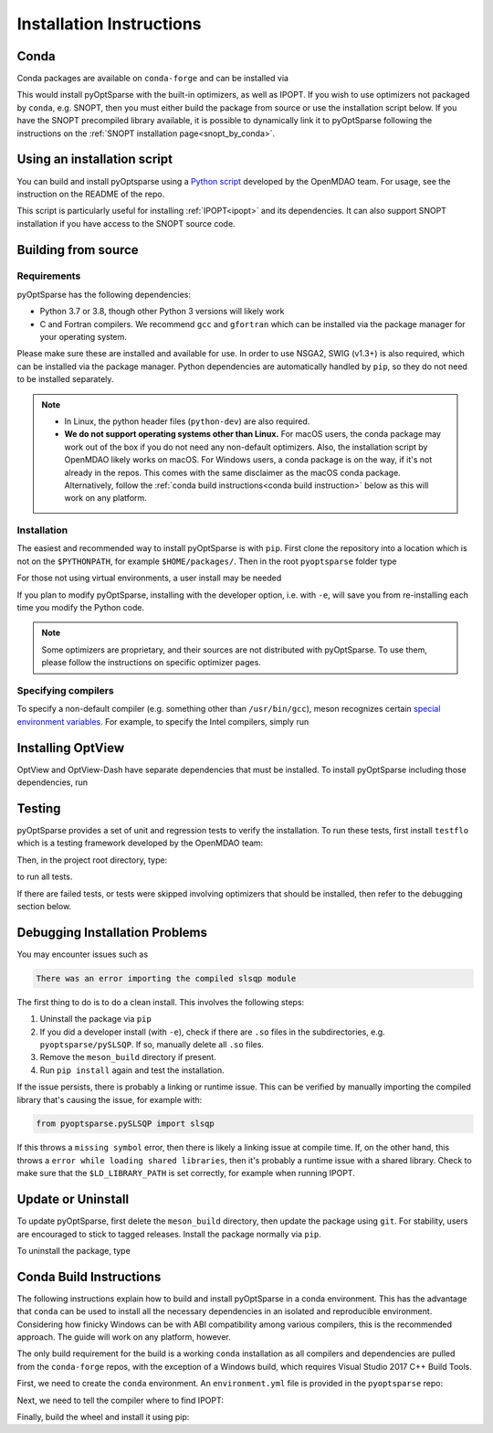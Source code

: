 .. _install:

Installation Instructions
=========================

Conda
-----
Conda packages are available on ``conda-forge`` and can be installed via

.. prompt:: bash

  conda install -c conda-forge pyoptsparse

This would install pyOptSparse with the built-in optimizers, as well as IPOPT.
If you wish to use optimizers not packaged by ``conda``, e.g. SNOPT, then you must either build the package from source or use the installation script below.
If you have the SNOPT precompiled library available, it is possible to dynamically link it to pyOptSparse following the instructions on the :ref:`SNOPT installation page<snopt_by_conda>`.

Using an installation script
----------------------------
You can build and install pyOptsparse using a `Python script <https://github.com/OpenMDAO/build_pyoptsparse/>`_ developed by the OpenMDAO team.
For usage, see the instruction on the README of the repo.

This script is particularly useful for installing :ref:`IPOPT<ipopt>` and its dependencies.
It can also support SNOPT installation if you have access to the SNOPT source code.

Building from source
--------------------
Requirements
~~~~~~~~~~~~
pyOptSparse has the following dependencies:

* Python 3.7 or 3.8, though other Python 3 versions will likely work
* C and Fortran compilers.
  We recommend ``gcc`` and ``gfortran`` which can be installed via the package manager for your operating system.

Please make sure these are installed and available for use.
In order to use NSGA2, SWIG (v1.3+) is also required, which can be installed via the package manager.
Python dependencies are automatically handled by ``pip``, so they do not need to be installed separately.

.. note::
  * In Linux, the python header files (``python-dev``) are also required.
  * **We do not support operating systems other than Linux.**
    For macOS users, the conda package may work out of the box if you do not need any non-default optimizers.
    Also, the installation script by OpenMDAO likely works on macOS.
    For Windows users, a conda package is on the way, if it's not already in the repos.
    This comes with the same disclaimer as the macOS conda package.
    Alternatively, follow the :ref:`conda build instructions<conda build instruction>` below as this will work on any platform.

Installation
~~~~~~~~~~~~
The easiest and recommended way to install pyOptSparse is with ``pip``.
First clone the repository into a location which is not on the ``$PYTHONPATH``, for example ``$HOME/packages/``.
Then in the root ``pyoptsparse`` folder type

.. prompt:: bash

  pip install .

For those not using virtual environments, a user install may be needed

.. prompt:: bash

  pip install . --user

If you plan to modify pyOptSparse, installing with the developer option, i.e. with ``-e``, will save you from re-installing each time you modify the Python code.

.. note::
  Some optimizers are proprietary, and their sources are not distributed with pyOptSparse.
  To use them, please follow the instructions on specific optimizer pages.

Specifying compilers
~~~~~~~~~~~~~~~~~~~~
To specify a non-default compiler (e.g. something other than ``/usr/bin/gcc``), meson recognizes certain `special environment variables <https://mesonbuild.com/Reference-tables.html#compiler-and-linker-selection-variables>`__.
For example, to specify the Intel compilers, simply run

.. prompt:: bash

  FC=$(which ifort) CC=$(which icc) pip install .

.. _install_optview:

Installing OptView
------------------
OptView and OptView-Dash have separate dependencies that must be installed.
To install pyOptSparse including those dependencies, run

.. prompt:: bash

    pip install .[optview]


Testing
-------
pyOptSparse provides a set of unit and regression tests to verify the installation.
To run these tests, first install ``testflo`` which is a testing framework developed by the OpenMDAO team:

.. prompt:: bash

  pip install testflo

Then, in the project root directory, type:

.. prompt:: bash

  testflo . -v

to run all tests.

If there are failed tests, or tests were skipped involving optimizers that should be installed, then refer to the debugging section below.

Debugging Installation Problems
-------------------------------
You may encounter issues such as

.. code-block::

  There was an error importing the compiled slsqp module

The first thing to do is to do a clean install.
This involves the following steps:

#. Uninstall the package via ``pip``
#. If you did a developer install (with ``-e``), check if there are ``.so`` files in the subdirectories, e.g. ``pyoptsparse/pySLSQP``.
   If so, manually delete all ``.so`` files.
#. Remove the ``meson_build`` directory if present.
#. Run ``pip install`` again and test the installation.


If the issue persists, there is probably a linking or runtime issue.
This can be verified by manually importing the compiled library that's causing the issue, for example with:

.. code-block::

  from pyoptsparse.pySLSQP import slsqp


If this throws a ``missing symbol`` error, then there is likely a linking issue at compile time.
If, on the other hand, this throws a ``error while loading shared libraries``, then it's probably a runtime issue with a shared library.
Check to make sure that the ``$LD_LIBRARY_PATH`` is set correctly, for example when running IPOPT.


Update or Uninstall
-------------------
To update pyOptSparse, first delete the ``meson_build`` directory, then update the package using ``git``.
For stability, users are encouraged to stick to tagged releases.
Install the package normally via ``pip``.

To uninstall the package, type

.. prompt:: bash

  pip uninstall pyoptsparse

.. _conda build instruction:

Conda Build Instructions
------------------------
The following instructions explain how to build and install pyOptSparse in a conda environment.
This has the advantage that ``conda`` can be used to install all the necessary dependencies in an isolated and reproducible environment.
Considering how finicky Windows can be with ABI compatibility among various compilers, this is the recommended approach.
The guide will work on any platform, however.

The only build requirement for the build is a working ``conda`` installation as all compilers and dependencies are pulled from the ``conda-forge`` repos, with the exception of a Windows build, which requires Visual Studio 2017 C++ Build Tools.

First, we need to create the ``conda`` environment.
An ``environment.yml`` file is provided in the ``pyoptsparse`` repo:

.. tabs::

  .. code-tab:: bash Linux/OSX

    conda create -y -n pyos-build
    conda activate pyos-build
    conda config --env --add channels conda-forge
    conda config --env --set channel_priority strict

    conda env update -f .github/environment.yml

  .. code-tab:: powershell Windows

    conda create -y -n pyos-build
    conda activate pyos-build
    conda config --env --add channels conda-forge
    conda config --env --set channel_priority strict

    conda env update -f .github\environment.yml
    conda install libpgmath

Next, we need to tell the compiler where to find IPOPT:

.. tabs::

  .. code-tab:: bash Linux/OSX

    export IPOPT_DIR="$CONDA_PREFIX"

  .. code-tab:: powershell Windows

    set IPOPT_DIR=%CONDA_PREFIX%\Library

Finally, build the wheel and install it using pip:

.. tabs::

  .. code-tab:: bash Linux/OSX

    # build wheel
    python -m build -n -x .

    # install wheel
    pip install --no-deps --no-index --find-links dist pyoptsparse

  .. code-tab:: powershell Windows

    # set specific compiler flags
    set CC=cl
    set FC=flang
    set CC_LD=link

    # build wheel
    python -m build -n -x .

    # install wheel
    pip install --no-deps --no-index --find-links dist pyoptsparse
